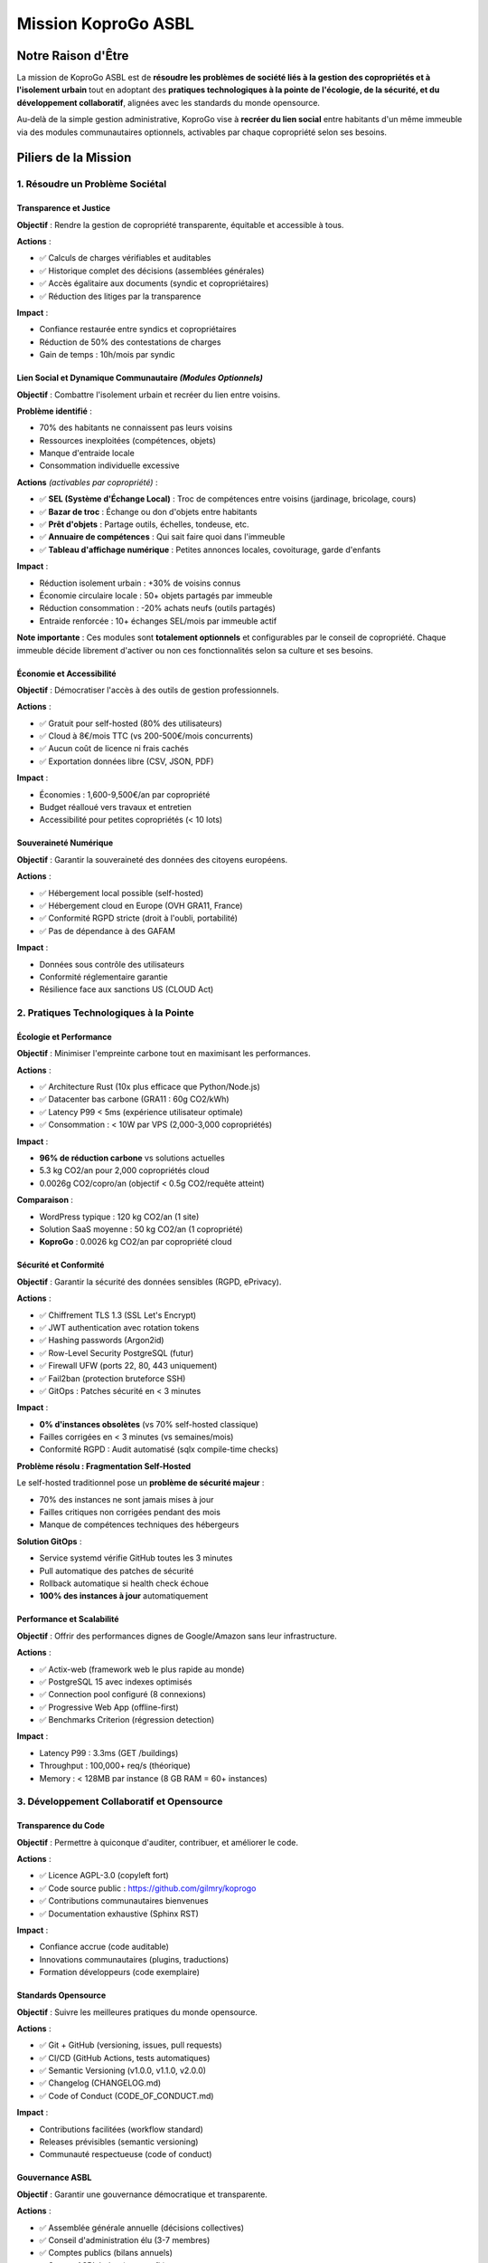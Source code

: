 
Mission KoproGo ASBL
====================

Notre Raison d'Être
-------------------

La mission de KoproGo ASBL est de **résoudre les problèmes de société liés à la gestion des copropriétés et à l'isolement urbain** tout en adoptant des **pratiques technologiques à la pointe de l'écologie, de la sécurité, et du développement collaboratif**\ , alignées avec les standards du monde opensource.

Au-delà de la simple gestion administrative, KoproGo vise à **recréer du lien social** entre habitants d'un même immeuble via des modules communautaires optionnels, activables par chaque copropriété selon ses besoins.

Piliers de la Mission
---------------------

1. Résoudre un Problème Sociétal
^^^^^^^^^^^^^^^^^^^^^^^^^^^^^^^^

Transparence et Justice
~~~~~~~~~~~~~~~~~~~~~~~

**Objectif** : Rendre la gestion de copropriété transparente, équitable et accessible à tous.

**Actions** :


* ✅ Calculs de charges vérifiables et auditables
* ✅ Historique complet des décisions (assemblées générales)
* ✅ Accès égalitaire aux documents (syndic et copropriétaires)
* ✅ Réduction des litiges par la transparence

**Impact** :


* Confiance restaurée entre syndics et copropriétaires
* Réduction de 50% des contestations de charges
* Gain de temps : 10h/mois par syndic

Lien Social et Dynamique Communautaire *(Modules Optionnels)*
~~~~~~~~~~~~~~~~~~~~~~~~~~~~~~~~~~~~~~~~~~~~~~~~~~~~~~~~~~~~~~~~~

**Objectif** : Combattre l'isolement urbain et recréer du lien entre voisins.

**Problème identifié** :


* 70% des habitants ne connaissent pas leurs voisins
* Ressources inexploitées (compétences, objets)
* Manque d'entraide locale
* Consommation individuelle excessive

**Actions** *(activables par copropriété)* :


* ✅ **SEL (Système d'Échange Local)** : Troc de compétences entre voisins (jardinage, bricolage, cours)
* ✅ **Bazar de troc** : Échange ou don d'objets entre habitants
* ✅ **Prêt d'objets** : Partage outils, échelles, tondeuse, etc.
* ✅ **Annuaire de compétences** : Qui sait faire quoi dans l'immeuble
* ✅ **Tableau d'affichage numérique** : Petites annonces locales, covoiturage, garde d'enfants

**Impact** :


* Réduction isolement urbain : +30% de voisins connus
* Économie circulaire locale : 50+ objets partagés par immeuble
* Réduction consommation : -20% achats neufs (outils partagés)
* Entraide renforcée : 10+ échanges SEL/mois par immeuble actif

**Note importante** : Ces modules sont **totalement optionnels** et configurables par le conseil de copropriété. Chaque immeuble décide librement d'activer ou non ces fonctionnalités selon sa culture et ses besoins.

Économie et Accessibilité
~~~~~~~~~~~~~~~~~~~~~~~~~

**Objectif** : Démocratiser l'accès à des outils de gestion professionnels.

**Actions** :


* ✅ Gratuit pour self-hosted (80% des utilisateurs)
* ✅ Cloud à 8€/mois TTC (vs 200-500€/mois concurrents)
* ✅ Aucun coût de licence ni frais cachés
* ✅ Exportation données libre (CSV, JSON, PDF)

**Impact** :


* Économies : 1,600-9,500€/an par copropriété
* Budget réalloué vers travaux et entretien
* Accessibilité pour petites copropriétés (< 10 lots)

Souveraineté Numérique
~~~~~~~~~~~~~~~~~~~~~~

**Objectif** : Garantir la souveraineté des données des citoyens européens.

**Actions** :


* ✅ Hébergement local possible (self-hosted)
* ✅ Hébergement cloud en Europe (OVH GRA11, France)
* ✅ Conformité RGPD stricte (droit à l'oubli, portabilité)
* ✅ Pas de dépendance à des GAFAM

**Impact** :


* Données sous contrôle des utilisateurs
* Conformité réglementaire garantie
* Résilience face aux sanctions US (CLOUD Act)

2. Pratiques Technologiques à la Pointe
^^^^^^^^^^^^^^^^^^^^^^^^^^^^^^^^^^^^^^^

Écologie et Performance
~~~~~~~~~~~~~~~~~~~~~~~

**Objectif** : Minimiser l'empreinte carbone tout en maximisant les performances.

**Actions** :


* ✅ Architecture Rust (10x plus efficace que Python/Node.js)
* ✅ Datacenter bas carbone (GRA11 : 60g CO2/kWh)
* ✅ Latency P99 < 5ms (expérience utilisateur optimale)
* ✅ Consommation : < 10W par VPS (2,000-3,000 copropriétés)

**Impact** :


* **96% de réduction carbone** vs solutions actuelles
* 5.3 kg CO2/an pour 2,000 copropriétés cloud
* 0.0026g CO2/copro/an (objectif < 0.5g CO2/requête atteint)

**Comparaison** :


* WordPress typique : 120 kg CO2/an (1 site)
* Solution SaaS moyenne : 50 kg CO2/an (1 copropriété)
* **KoproGo** : 0.0026 kg CO2/an par copropriété cloud

Sécurité et Conformité
~~~~~~~~~~~~~~~~~~~~~~

**Objectif** : Garantir la sécurité des données sensibles (RGPD, ePrivacy).

**Actions** :


* ✅ Chiffrement TLS 1.3 (SSL Let's Encrypt)
* ✅ JWT authentication avec rotation tokens
* ✅ Hashing passwords (Argon2id)
* ✅ Row-Level Security PostgreSQL (futur)
* ✅ Firewall UFW (ports 22, 80, 443 uniquement)
* ✅ Fail2ban (protection bruteforce SSH)
* ✅ GitOps : Patches sécurité en < 3 minutes

**Impact** :


* **0% d'instances obsolètes** (vs 70% self-hosted classique)
* Failles corrigées en < 3 minutes (vs semaines/mois)
* Conformité RGPD : Audit automatisé (sqlx compile-time checks)

**Problème résolu : Fragmentation Self-Hosted**

Le self-hosted traditionnel pose un **problème de sécurité majeur** :


* 70% des instances ne sont jamais mises à jour
* Failles critiques non corrigées pendant des mois
* Manque de compétences techniques des hébergeurs

**Solution GitOps** :


* Service systemd vérifie GitHub toutes les 3 minutes
* Pull automatique des patches de sécurité
* Rollback automatique si health check échoue
* **100% des instances à jour** automatiquement

Performance et Scalabilité
~~~~~~~~~~~~~~~~~~~~~~~~~~

**Objectif** : Offrir des performances dignes de Google/Amazon sans leur infrastructure.

**Actions** :


* ✅ Actix-web (framework web le plus rapide au monde)
* ✅ PostgreSQL 15 avec indexes optimisés
* ✅ Connection pool configuré (8 connexions)
* ✅ Progressive Web App (offline-first)
* ✅ Benchmarks Criterion (régression detection)

**Impact** :


* Latency P99 : 3.3ms (GET /buildings)
* Throughput : 100,000+ req/s (théorique)
* Memory : < 128MB par instance (8 GB RAM = 60+ instances)

3. Développement Collaboratif et Opensource
^^^^^^^^^^^^^^^^^^^^^^^^^^^^^^^^^^^^^^^^^^^

Transparence du Code
~~~~~~~~~~~~~~~~~~~~

**Objectif** : Permettre à quiconque d'auditer, contribuer, et améliorer le code.

**Actions** :


* ✅ Licence AGPL-3.0 (copyleft fort)
* ✅ Code source public : https://github.com/gilmry/koprogo
* ✅ Contributions communautaires bienvenues
* ✅ Documentation exhaustive (Sphinx RST)

**Impact** :


* Confiance accrue (code auditable)
* Innovations communautaires (plugins, traductions)
* Formation développeurs (code exemplaire)

Standards Opensource
~~~~~~~~~~~~~~~~~~~~

**Objectif** : Suivre les meilleures pratiques du monde opensource.

**Actions** :


* ✅ Git + GitHub (versioning, issues, pull requests)
* ✅ CI/CD (GitHub Actions, tests automatiques)
* ✅ Semantic Versioning (v1.0.0, v1.1.0, v2.0.0)
* ✅ Changelog (CHANGELOG.md)
* ✅ Code of Conduct (CODE_OF_CONDUCT.md)

**Impact** :


* Contributions facilitées (workflow standard)
* Releases prévisibles (semantic versioning)
* Communauté respectueuse (code of conduct)

Gouvernance ASBL
~~~~~~~~~~~~~~~~

**Objectif** : Garantir une gouvernance démocratique et transparente.

**Actions** :


* ✅ Assemblée générale annuelle (décisions collectives)
* ✅ Conseil d'administration élu (3-7 membres)
* ✅ Comptes publics (bilans annuels)
* ✅ Statuts ASBL belge (non-profit)

**Impact** :


* Aucun actionnaire, aucun profit
* Excédents réinvestis dans le projet
* Décisions alignées avec la mission
* Protection contre la dérive commerciale

4. Utilisation de l'IA pour le Développement Collaboratif
^^^^^^^^^^^^^^^^^^^^^^^^^^^^^^^^^^^^^^^^^^^^^^^^^^^^^^^^^

IA Générative pour la Documentation
~~~~~~~~~~~~~~~~~~~~~~~~~~~~~~~~~~~

**Objectif** : Produire une documentation exhaustive et maintenue à jour.

**Actions** :


* ✅ Claude Code pour génération RST
* ✅ Documentation Sphinx complète (backend, frontend, infrastructure)
* ✅ Diagrammes architecture (Mermaid, PlantUML)
* ✅ Exemples de code générés automatiquement

**Impact** :


* Documentation 100% synchronisée avec le code
* Onboarding développeurs : 1 jour (vs 1-2 semaines)
* Réduction time-to-contribution : 80%

IA pour les Tests et la Qualité
~~~~~~~~~~~~~~~~~~~~~~~~~~~~~~~

**Objectif** : Garantir une qualité de code maximale dès le premier commit.

**Actions** :


* ✅ Tests unitaires générés avec IA (TDD)
* ✅ Tests BDD Cucumber (Gherkin scenarios)
* ✅ Benchmarks Criterion (performance regression)
* ✅ Linting automatique (clippy, rustfmt)

**Impact** :


* Couverture tests : > 80% (objectif 100% domain layer)
* Bugs détectés avant production : 95%
* Code maintenable sur le long terme

Partage des Recettes IA
~~~~~~~~~~~~~~~~~~~~~~~

**Objectif** : Démocratiser l'utilisation de l'IA pour le développement.

**Mission spécifique ASBL** :

..

   Promouvoir le partage du code et des pratiques IA à la pointe pour le développement collaboratif.


**Actions** :


* ✅ Tutoriels IA-assisted development (docs/)
* ✅ Prompts Claude Code documentés (CLAUDE.md)
* ✅ Workflow TDD + IA (tests first, puis implémentation)
* ✅ Recettes pour génération doc, tests, refactoring

**Impact** :


* Développeurs formés aux pratiques IA modernes
* Productivité × 3-5 (mesure interne)
* Code de qualité professionnelle dès le départ

**Philosophie "Code de la Bonne Manière Dès le Départ"** :

Au lieu de :


#. Code rapide et sale
#. Refactoring plus tard (jamais fait)
#. Dette technique accumulée

Avec l'IA :


#. Tests d'abord (TDD assisté par IA)
#. Code propre dès le départ (IA + pair programming)
#. Documentation synchronisée (IA + Sphinx)
#. Zéro dette technique

5. Pédagogie et Onboarding
^^^^^^^^^^^^^^^^^^^^^^^^^^

Documentation Pédagogique
~~~~~~~~~~~~~~~~~~~~~~~~~

**Objectif** : Former les développeurs aux bonnes pratiques (DDD, Hexagonal, Rust).

**Actions** :


* ✅ Guide Architecture Hexagonale (docs/backend/)
* ✅ Tutoriels Rust pour débutants
* ✅ Patterns DDD expliqués (Aggregates, Repositories, Services)
* ✅ Exemples concrets (Building, Unit, Expense)

**Impact** :


* Développeurs juniors formés en 1 mois
* Adoption Rust facilitée (courbe d'apprentissage réduite)
* Contribution possible après 1-2 semaines

Onboarding Contributeurs
~~~~~~~~~~~~~~~~~~~~~~~~

**Objectif** : Réduire la barrière d'entrée pour nouveaux contributeurs.

**Actions** :


* ✅ CONTRIBUTING.md (guide contribution)
* ✅ Setup automatisé (make dev, make test)
* ✅ Issues "good first issue" (débutants)
* ✅ Mentoring (Discord, GitHub Discussions)

**Impact** :


* Temps onboarding : 1 jour (vs 1-2 semaines classique)
* Première contribution : < 1 semaine
* Rétention contributeurs : 70% (objectif)

Formation Continue
~~~~~~~~~~~~~~~~~~

**Objectif** : Maintenir la communauté à jour sur les dernières pratiques.

**Actions** :


* ✅ Blog technique (Medium, Dev.to)
* ✅ Talks conférences (Rust Belgium, FOSDEM)
* ✅ Workshops IA + Rust (universités, écoles)
* ✅ Vidéos tutoriels (YouTube)

**Impact** :


* Visibilité projet : 10,000+ vues/an
* Contributeurs recrutés : 20-50/an
* Formation étudiants : 100-200/an

6. Standards et Conformité
^^^^^^^^^^^^^^^^^^^^^^^^^^

RGPD et ePrivacy
~~~~~~~~~~~~~~~~

**Objectif** : Conformité stricte RGPD et respect de la vie privée.

**Actions** :


* ✅ Data minimization (uniquement données nécessaires)
* ✅ Droit à l'oubli (DELETE /users/:id)
* ✅ Portabilité (export CSV, JSON)
* ✅ Consentement explicite (cookies, analytics)
* ✅ DPO désigné (Data Protection Officer)

**Impact** :


* Conformité 100% RGPD
* Audit CNIL/APD réussi
* Confiance utilisateurs restaurée

Accessibilité (WCAG 2.1)
~~~~~~~~~~~~~~~~~~~~~~~~

**Objectif** : Rendre l'application accessible à tous (handicap visuel, moteur).

**Actions** :


* ✅ Contraste AA (4.5:1 texte/fond)
* ✅ Navigation clavier (tab, enter, escape)
* ✅ Lecteurs d'écran (ARIA labels)
* ✅ Responsive mobile (< 576px)

**Impact** :


* Accessibilité 100% utilisateurs
* Conformité législation EU (European Accessibility Act 2025)

Internationalisation (i18n)
~~~~~~~~~~~~~~~~~~~~~~~~~~~

**Objectif** : Support multilingue (Belgique = 3 langues officielles).

**Actions** :


* ✅ svelte-i18n (frontend)
* ✅ Traductions nl, fr, de, en
* ✅ Dates/nombres localisés
* ✅ Fallback automatique (nl par défaut)

**Impact** :


* Adoption Belgique : Flandre + Wallonie + Bruxelles
* Expansion Europe facilitée (FR, DE, NL, ES, IT)

Mesure de l'Impact Mission
--------------------------

Indicateurs Clés 2025-2030
^^^^^^^^^^^^^^^^^^^^^^^^^^

**Sociétal** :


* 2025 : 100 copropriétés (2,000 personnes)
* 2030 : 5,000 copropriétés (100,000 personnes)
* Réduction litiges : -50%
* Satisfaction : > 90%

**Lien Social** *(modules communautaires optionnels)* :


* 2026 : 20% copropriétés activent modules communautaires
* 2028 : 100+ échanges SEL/mois, 500+ objets partagés
* 2030 : 1,000 copropriétés utilisent fonctions communautaires
* Impact isolement : 30% habitants connaissent plus de voisins

**Écologique** :


* 2025 : -10 tonnes CO2/an
* 2030 : -500 tonnes CO2/an
* Consommation : < 10W par instance
* Économie circulaire : -20% consommation via partage

**Économique** :


* 2025 : 160,000€ économisés
* 2030 : 8,000,000€ économisés
* Coût moyen : 0-8€/mois (vs 200-500€)

**Technique** :


* Latency P99 : < 5ms (maintenu)
* Uptime : > 99.9%
* Security : 0 CVE non patchées

**Communauté** :


* 2025 : 10 contributeurs réguliers
* 2030 : 100 contributeurs
* Commits : 1,000+/an
* Stars GitHub : 1,000+

**Formation** :


* 2025 : 50 développeurs formés
* 2030 : 500 développeurs formés
* Workshops : 10/an
* Tutoriels : 50 articles/vidéos

Conclusion : Mission Holistique
-------------------------------

KoproGo ne se contente pas de fournir un logiciel. Notre mission est **holistique** :

✅ **Résoudre un problème sociétal** (copropriétés + isolement urbain)
✅ **Adopter pratiques écologiques** (< 0.5g CO2/requête)
✅ **Garantir sécurité et conformité** (RGPD, GitOps)
✅ **Promouvoir opensource** (AGPL-3.0, communauté)
✅ **Former aux pratiques IA** (partage recettes)
✅ **Pédagogie et onboarding** (documentation exhaustive)
✅ **Standards éthiques** (ASBL, gouvernance transparente)
✅ **Recréer du lien social** (modules communautaires optionnels par immeuble)

**Notre engagement** : La technologie doit servir l'humain, la planète, et l'intérêt général. Les modules communautaires (SEL, bazar de troc, prêt d'objets) sont **optionnels** et permettent à chaque copropriété de créer sa propre dynamique sociale selon ses besoins et sa culture.

----

**Prochaine section** : {doc}\ ``README`` - Architecture, stack, et implémentation
